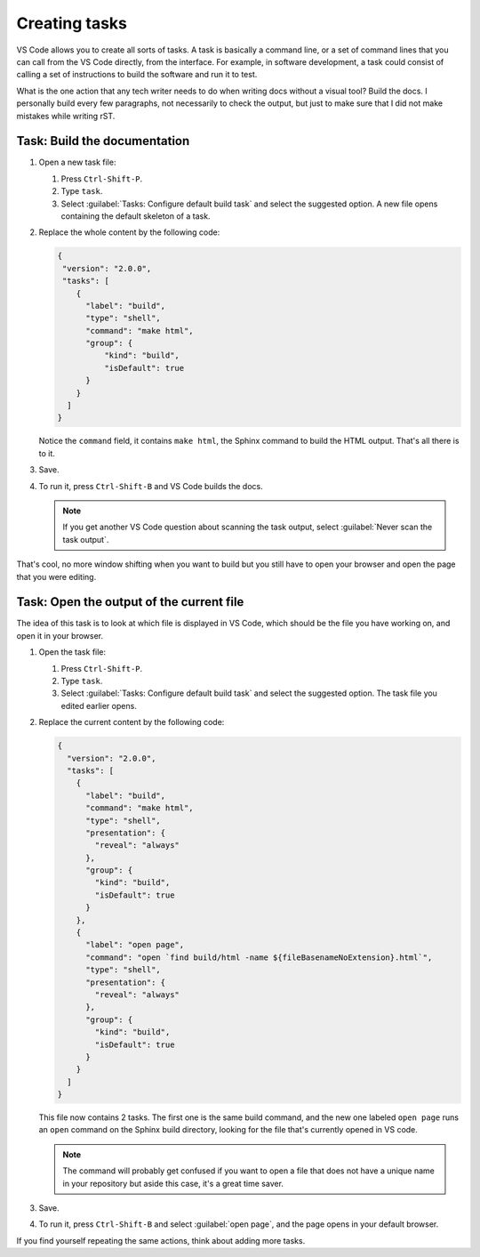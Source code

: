 Creating tasks
==============

VS Code allows you to create all sorts of tasks. A task is basically a command line, or a set of command lines that
you can call from the VS Code directly, from the interface. For example, in software development, a task could
consist of calling a set of instructions to build the software and run it to test.

What is the one action that any tech writer needs to do when writing docs without a visual tool? Build the docs.
I personally build every few paragraphs, not necessarily to check the output, but just to make sure that I did not
make mistakes while writing rST.


Task: Build the documentation
-----------------------------

#. Open a new task file:

   #. Press ``Ctrl-Shift-P``.
   #. Type ``task``.
   #. Select :guilabel:`Tasks: Configure default build task` and select the suggested option. A new file opens containing
      the default skeleton of a task.

#. Replace the whole content by the following code:

   .. code-block:: json

      {
       "version": "2.0.0",
       "tasks": [
          {
            "label": "build",
            "type": "shell",
            "command": "make html",
            "group": {
                "kind": "build",
                "isDefault": true
            }
          }
        ]
      }

   Notice the ``command`` field, it contains ``make html``, the Sphinx command to build the HTML output. That's all there is to it.

#. Save.
#. To run it, press ``Ctrl-Shift-B`` and VS Code builds the docs.

   .. note:: If you get another VS Code question about scanning the task output, select :guilabel:`Never scan the task output`.

That's cool, no more window shifting when you want to build but you still have to open your browser and open the page
that you were editing.


Task: Open the output of the current file
-----------------------------------------

The idea of this task is to look at which file is displayed in VS Code, which should be the file you have working on,
and open it in your browser.

#. Open the task file:

   #. Press ``Ctrl-Shift-P``.

   #. Type ``task``.

   #. Select :guilabel:`Tasks: Configure default build task` and select the suggested option.
      The task file you edited earlier opens.

#. Replace the current content by the following code:

   .. code-block:: json

      {
        "version": "2.0.0",
        "tasks": [
          {
            "label": "build",
            "command": "make html",
            "type": "shell",
            "presentation": {
              "reveal": "always"
            },
            "group": {
              "kind": "build",
              "isDefault": true
            }
          },
          {
            "label": "open page",
            "command": "open `find build/html -name ${fileBasenameNoExtension}.html`",
            "type": "shell",
            "presentation": {
              "reveal": "always"
            },
            "group": {
              "kind": "build",
              "isDefault": true
            }
          }
        ]
      }

   This file now contains 2 tasks. The first one is the same build command, and the new one labeled ``open page`` runs
   an ``open`` command on the Sphinx build directory, looking for the file that's currently opened in VS code.

   .. note:: The command will probably get confused if you want to open a file that does not have a unique name in your repository
      but aside this case, it's a great time saver.

#. Save.
#. To run it, press ``Ctrl-Shift-B`` and select :guilabel:`open page`, and the page opens in your default browser.

If you find yourself repeating the same actions, think about adding more tasks.